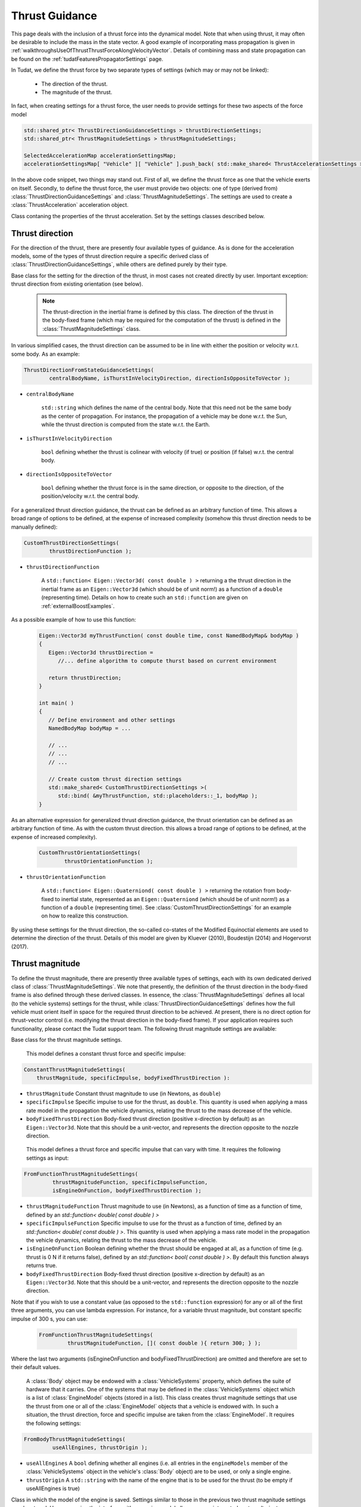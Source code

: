.. _tudatFeaturesThrustModels:

Thrust Guidance
===============
This page deals with the inclusion of a thrust force into the dynamical model. Note that when using thrust, it may often be desirable to include the mass in the state vector. A good example of incorporating mass propagation is given in :ref:`walkthroughsUseOfThrustThrustForceAlongVelocityVector`. Details of combining mass and state propagation can be found on the :ref:`tudatFeaturesPropagatorSettings` page.

In Tudat, we define the thrust force by two separate types of settings (which may or may not be linked):

    - The direction of the thrust.
    - The magnitude of the thrust.

In fact, when creating settings for a thrust force, the user needs to provide settings for these two aspects of the force model

.. code-block:: cpp
    
        std::shared_ptr< ThrustDirectionGuidanceSettings > thrustDirectionSettings;
        std::shared_ptr< ThrustMagnitudeSettings > thrustMagnitudeSettings;

        SelectedAccelerationMap accelerationSettingsMap;
        accelerationSettingsMap[ "Vehicle" ][ "Vehicle" ].push_back( std::make_shared< ThrustAccelerationSettings >( thrustDirectionSettings, thrustMagnitudeSettings ) ); 

In the above code snippet, two things may stand out. First of all, we define the thrust force as one that the vehicle exerts on itself. Secondly, to define the thrust force, the user must provide two objects: one of type (derived from) :class:`ThrustDirectionGuidanceSettings` and :class:`ThrustMagnitudeSettings`. The settings are used to create a :class:`ThrustAcceleration` acceleration object. 

.. class:: ThrustAcceleration

   Class contaning the properties of the thrust acceleration. Set by the settings classes described below.
   

Thrust direction
~~~~~~~~~~~~~~~~

For the direction of the thrust, there are presently four available types of guidance. As is done for the acceleration models, some of the types of thrust direction require a specific derived class of :class:`ThrustDirectionGuidanceSettings`, while others are defined purely by their type.

.. class:: ThrustDirectionGuidanceSettings

   Base class for the setting for the direction of the thrust, in most cases not created directly by user. Important exception: thrust direction from existing orientation (see below).

        .. note:: The thrust-direction in the inertial frame is defined by this class. The direction of the thrust in the body-fixed frame (which may be required for the computation of the thrust) is defined in the :class:`ThrustMagnitudeSettings` class.

.. class:: ThrustDirectionFromStateGuidanceSettings

   In various simplified cases, the thrust direction can be assumed to be in line with either the position or velocity w.r.t. some body. As an example: 

   .. code-block:: cpp

 	ThrustDirectionFromStateGuidanceSettings( 
		centralBodyName, isThurstInVelocityDirection, directionIsOppositeToVector );

- :literal:`centralBodyName`

      :literal:`std::string` which defines the name of the central body. Note that this need not be the same body as the center of propagation. For instance, the propagation of a vehicle may be done w.r.t. the Sun, while the thrust direction is computed from the state w.r.t. the Earth.

- :literal:`isThurstInVelocityDirection`

      :literal:`bool` defining whether the thrust is colinear with velocity (if true) or position (if false) w.r.t. the central body.
   
- :literal:`directionIsOppositeToVector`

        :literal:`bool` defining whether the thrust force is in the same direction, or opposite to the direction, of the position/velocity w.r.t. the central body.

.. class:: CustomThrustDirectionSettings

   For a generalized thrust direction guidance, the thrust can be defined as an arbitrary function of time. This allows a broad range of options to be defined, at the expense of increased complexity (somehow this thrust direction needs to be manually defined):

   .. code-block:: cpp

 	CustomThrustDirectionSettings( 
		thrustDirectionFunction );


- :literal:`thrustDirectionFunction`

        A :literal:`std::function< Eigen::Vector3d( const double ) >` returning a the thrust direction in the inertial frame as an ``Eigen::Vector3d`` (which should be of unit norm!) as a function of a ``double`` (representing time). Details on how to create such an :literal:`std::function` are given on :ref:`externalBoostExamples`. 

As a possible example of how to use this function:

   .. code-block:: cpp

      Eigen::Vector3d myThrustFunction( const double time, const NamedBodyMap& bodyMap )
      {
         Eigen::Vector3d thrustDirection = 
	    //... define algorithm to compute thurst based on current environment

         return thrustDirection;
      }

      int main( )
      {
	 // Define environment and other settings
         NamedBodyMap bodyMap = ...
 
         // ...
         // ...
         // ...

         // Create custom thrust direction settings
         std::make_shared< CustomThrustDirectionSettings >( 
            std::bind( &myThrustFunction, std::placeholders::_1, bodyMap );
      }

.. class:: CustomThrustOrientationSettings

As an alternative expression for generalized thrust direction guidance, the thrust orientation can be defined as an arbitrary function of time. As with the custom thrust direction. this allows a broad range of options to be defined, at the expense of increased complexity). 

 .. code-block:: cpp

 	CustomThrustOrientationSettings( 
		thrustOrientationFunction );


- :literal:`thrustOrientationFunction`

        A :literal:`std::function< Eigen::Quaterniond( const double ) >` returning the rotation from body-fixed to inertial state, represented as an ``Eigen::Quaterniond`` (which should be of unit norm!) as a function of a ``double`` (representing time). See :class:`CustomThrustDirectionSettings` for an example on how to realize this construction.

.. class:: MeeCostateBasedThrustDirectionSettings

By using these settings for the thrust direction, the so-called co-states of the Modified Equinoctial elements are used to determine the direction of the thrust. Details of this model are given by Kluever (2010), Boudestijn (2014) and Hogervorst (2017). 

.. method:: Thrust direction from existing orientation

   In some cases, the vehicle's orientation may be predetermined, either due to aerodynamic guidance of concurrent propagation of the rotational equations of motion. In such a case, the thrust direction is computed from the body-fixed thrust direction (defined in :class:`ThrustMagnitudeSettings`) and the existing vehicle orientation. This thrust direction does not require a specific derived class, but instead only requires the input of :literal:`thrust_direction_from_existing_body_orientation` to the :class:`ThrustDirectionGuidanceSettings` constructor, so:

 .. code-block:: cpp

 	ThrustDirectionGuidanceSettings( 
		thrust_direction_from_existing_body_orientation, "" );

Thrust magnitude
~~~~~~~~~~~~~~~~
To define the thrust magnitude, there are presently three available types of settings, each with its own dedicated derived class of :class:`ThrustMagnitudeSettings`. We note that presently, the definition of the thrust direction in the body-fixed frame is also defined through these derived classes. In essence, the :class:`ThrustMagnitudeSettings` defines all local (to the vehicle systems) settings for the thrust, while :class:`ThrustDirectionGuidanceSettings` defines how the full vehicle must orient itself in space for the required thrust direction to be achieved. At present, there is no direct option for thrust-vector control (i.e. modifying the thrust direction in the body-fixed frame). If your application requires such functionality, please contact the Tudat support team. The following thrust magnitude settings are available:

.. class:: ThrustMagnitudeSettings

   Base class for the thrust magnitude settings. 

.. class:: ConstantThrustMagnitudeSettings

   This model defines a constant thrust force and specific impulse:

 .. code-block:: cpp

    ConstantThrustMagnitudeSettings(
	thrustMagnitude, specificImpulse, bodyFixedThrustDirection ):
   
- :literal:`thrustMagnitude` Constant thrust magnitude to use (in Newtons, as ``double``)

- :literal:`specificImpulse` Specific impulse to use for the thrust, as ``double``. This quantity is used when applying a mass rate model in the propagation the vehicle dynamics, relating the thrust to the mass decrease of the vehicle.

- :literal:`bodyFixedThrustDirection` Body-fixed thrust direction (positive x-direction by default) as an ``Eigen::Vector3d``. Note that this should be a unit-vector, and represents the direction opposite to the nozzle direction.

.. class:: FromFunctionThrustMagnitudeSettings

   This model defines a thrust force and specific impulse that can vary with time. It requires the following settings as input:

 .. code-block:: cpp

   FromFunctionThrustMagnitudeSettings(
            thrustMagnitudeFunction, specificImpulseFunction,
            isEngineOnFunction, bodyFixedThrustDirection );
    
- :literal:`thrustMagnitudeFunction` Thrust magnitude to use (in Newtons), as a function of time as a function of time, defined by an `std::function< double( const double ) >` 

- :literal:`specificImpulseFunction` Specific impulse to use for the thrust as a function of time, defined by an `std::function< double( const double ) >`. This quantity is used when applying a mass rate model in the propagation the vehicle dynamics, relating the thrust to the mass decrease of the vehicle.

- :literal:`isEngineOnFunction` Boolean defining whether the thrust should be engaged at all, as a function of time (e.g. thrust is 0 N if it returns false), defined by an `std::function< bool( const double ) >`. By default this function always returns true.

- :literal:`bodyFixedThrustDirection` Body-fixed thrust direction (positive x-direction by default) as an ``Eigen::Vector3d``. Note that this should be a unit-vector, and represents the direction opposite to the nozzle direction.

Note that if you wish to use a constant value (as opposed to the :literal:`std::function` expression) for any or all of the first three arguments, you can use lambda expression. For instance, for a variable thrust magnitude, but constant specific impulse of 300 s, you can use:

 .. code-block:: cpp

   FromFunctionThrustMagnitudeSettings(
            thrustMagnitudeFunction, []( const double ){ return 300; } );

Where the last two arguments (isEngineOnFunction and bodyFixedThrustDirection) are omitted and therefore are set to their default values.

.. class:: FromBodyThrustMagnitudeSettings

   A :class:`Body` object may be endowed with a :class:`VehicleSystems` property, which defines the suite of hardware that it carries. One of the systems that may be defined in the :class:`VehicleSystems` object which is a list of :class:`EngineModel` objects (stored in a list). This class creates thrust magnitude settings that use the thrust from one or all of the :class:`EngineModel` objects that a vehicle is endowed with. In such a situation, the thrust direction, force and specific impulse are taken from the :class:`EngineModel`. It requires the following settings:

 .. code-block:: cpp

   FromBodyThrustMagnitudeSettings(
            useAllEngines, thrustOrigin );

- :literal:`useAllEngines` A ``bool`` defining whether all engines (i.e. all entries in the :literal:`engineModels` member of the :class:`VehicleSystems` object in the vehicle's :class:`Body` object) are to be used, or only a single engine.

- :literal:`thrustOrigin` A ``std::string`` with the name of the engine that is to be used for the thrust (to be empty if useAllEngines is true)

.. class:: EngineModel

   Class in which the model of the engine is saved. Settings similar to those in the previous two thrust magnitude settings may be stored. However, using the interface with an engine model allows a more integrated systems/trajectory simulation to be performed, with applications in e.g. MDO. It allows multiple engine models, each with their own properties, to be defined. 

   .. note:: Currently this class in under development, note that this is still a priliminary version.
